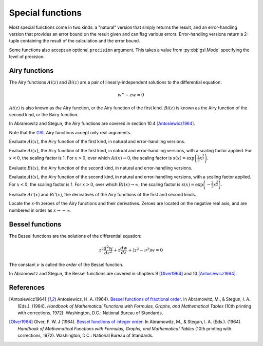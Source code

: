 =================
Special functions
=================

.. py:module:: gsl.sf

Most special functions come in two kinds: a "natural" version that simply
returns the result, and an error-handling version that provides an error
bound on the result given and can flag various errors. Error-handling versions
return a 2-tuple containing the result of the calculation and the error bound.

Some functions also accept an optional ``precision`` argument. This takes a
value from :py:obj:`gsl.Mode` specifying the level of precision.

Airy functions
==============

.. py:module:: gsl.sf.airy

The Airy functions :math:`Ai(z)` and :math:`Bi(z)` are a pair of
linearly-independent solutions to the differential equation:

.. math:: w'' - z w = 0

:math:`Ai(z)` is also known as *the* Airy function, or the Airy function of the
first kind. :math:`Bi(z)` is known as the Airy function of the second kind, or
the Bairy function.

In Abramowitz and Stegun, the Airy functions are covered in section 10.4
[Antosiewicz1964]_.

Note that the GSL_ Airy functions accept only real arguments.

.. py:function:: Ai(x, precision=Mode.default)

.. py:function:: Ai_e(x, precision=Mode.default)

Evaluate :math:`Ai(x)`, the Airy function of the first kind, in natural and
error-handling versions.

.. py:function:: Ai_scaled(x, precision=Mode.default)

.. py:function:: Ai_scaled_e(x, precision=Mode.default)

Evaluate :math:`Ai(x)`, the Airy function of the first kind, in natural and
error-handling versions, with a scaling factor applied. For :math:`x < 0`,
the scaling factor is 1. For :math:`x > 0`, over which :math:`Ai(x) \to 0`,
the scaling factor is
:math:`s(x) = \exp \left( \frac{2}{3} x^\frac{3}{2} \right)`.

.. py:function:: Bi(x, precision=Mode.default)

.. py:function:: Bi_e(x, precision=Mode.default)

Evaluate :math:`Bi(x)`, the Airy function of the second kind, in natural and
error-handling versions.

.. py:function:: Bi_scaled(x, precision=Mode.default)

.. py:function:: Bi_scaled_e(x, precision=Mode.default)

Evaluate :math:`Ai(x)`, the Airy function of the second kind, in natural and
error-handling versions, with a scaling factor applied. For :math:`x < 0`,
the scaling factor is 1. For :math:`x > 0`, over which
:math:`Bi(x) \to \infty`, the scaling factor is
:math:`s(x) = \exp \left( -\frac{2}{3} x^\frac{3}{2} \right)`.

.. py:function:: Ai_deriv(x, precision=Mode.default)

.. py:function:: Ai_deriv_e(x, precision=Mode.default)

.. py:function:: Ai_deriv_scaled(x, precision=Mode.default)

.. py:function:: Ai_deriv_scaled_e(x, precision=Mode.default)

.. py:function:: Bi_deriv(x, precision=Mode.default)

.. py:function:: Bi_deriv_e(x, precision=Mode.default)

.. py:function:: Bi_deriv_scaled(x, precision=Mode.default)

.. py:function:: Bi_deriv_scaled_e(x, precision=Mode.default)

Evaluate :math:`Ai'(x)` and :math:`Bi'(x)`, the derivatives of the Airy
functions of the first and second kinds.

.. py:function:: zero_Ai(s, precision=Mode.default)

.. py:function:: zero_Ai_e(s, precision=Mode.default)

.. py:function:: zero_Ai_deriv(x, precision=Mode.default)

.. py:function:: zero_Ai_deriv_e(x, precision=Mode.default)

.. py:function:: zero_Bi(s, precision=Mode.default)

.. py:function:: zero_Bi_e(s, precision=Mode.default)

.. py:function:: zero_Bi_deriv(x, precision=Mode.default)

.. py:function:: zero_Bi_deriv_e(x, precision=Mode.default)

Locate the :math:`s`-th zeroes of the Airy functions and their derivatives.
Zeroes are located on the negative real axis, and are numbered in order as
:math:`x \to -\infty`.

Bessel functions
================

.. py:module:: gsl.sf.bessel

The Bessel functions are the solutions of the differential equation:

.. math:: z^2 \frac{d^2 w}{d z^2} + z \frac{d w}{d z} + \left(z^2 - \nu^2 \right) w = 0

The constant :math:`\nu` is called the *order* of the Bessel function.

In Abramowitz and Stegun, the Bessel functions are covered in chapters 9
[Olver1964]_ and 10 [Antosiewicz1964]_.

References
==========

.. [Antosiewicz1964] Antosiewicz, H. A. (1964).
   `Bessel functions of fractional order`_.
   In Abramowitz, M., & Stegun, I. A. (Eds.). (1964). *Handbook of Mathematical
   Functions with Formulas, Graphs, and Mathematical Tables* (10th printing
   with corrections, 1972). Washington, D.C.: National Bureau of Standards.

.. [Olver1964] Olver, F. W. J (1964).
   `Bessel functions of integer order`_.
   In Abramowitz, M., & Stegun, I. A. (Eds.). (1964). *Handbook of Mathematical
   Functions with Formulas, Graphs, and Mathematical Tables* (10th printing
   with corrections, 1972). Washington, D.C.: National Bureau of Standards.

.. _`Bessel functions of fractional order`: http://people.math.sfu.ca/~cbm/aands/page_435.htm

.. _`Bessel functions of integer order`: http://people.math.sfu.ca/~cbm/aands/page_355.htm

.. _`GNU Scientific Library`: https://www.gnu.org/software/gsl/

.. _GSL: `GNU Scientific Library`_